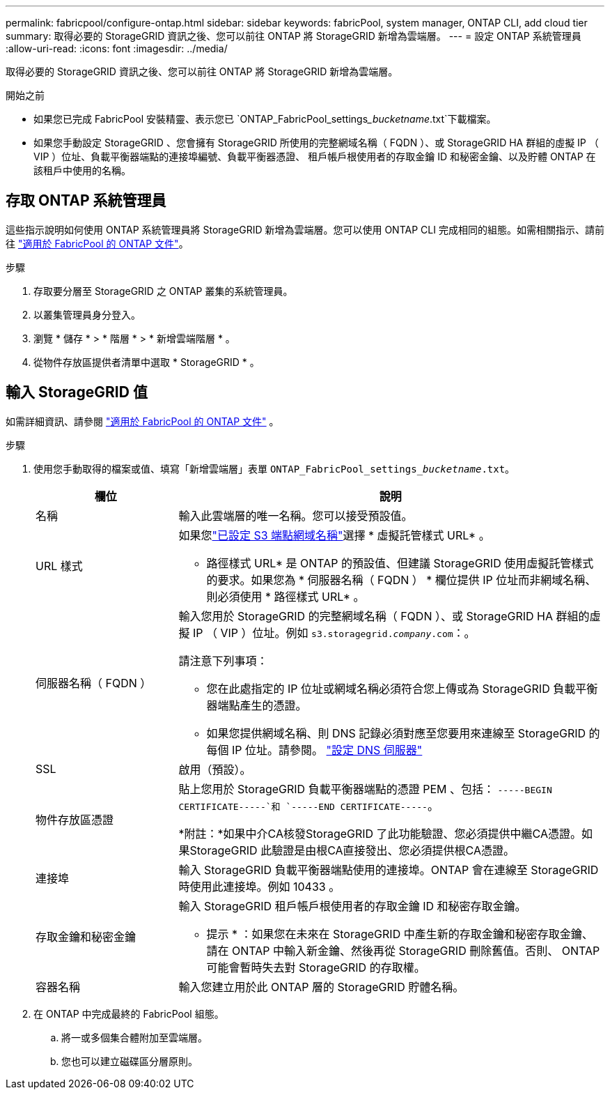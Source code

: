 ---
permalink: fabricpool/configure-ontap.html 
sidebar: sidebar 
keywords: fabricPool, system manager, ONTAP CLI, add cloud tier 
summary: 取得必要的 StorageGRID 資訊之後、您可以前往 ONTAP 將 StorageGRID 新增為雲端層。 
---
= 設定 ONTAP 系統管理員
:allow-uri-read: 
:icons: font
:imagesdir: ../media/


[role="lead"]
取得必要的 StorageGRID 資訊之後、您可以前往 ONTAP 將 StorageGRID 新增為雲端層。

.開始之前
* 如果您已完成 FabricPool 安裝精靈、表示您已 `ONTAP_FabricPool_settings___bucketname__.txt`下載檔案。
* 如果您手動設定 StorageGRID 、您會擁有 StorageGRID 所使用的完整網域名稱（ FQDN ）、或 StorageGRID HA 群組的虛擬 IP （ VIP ）位址、負載平衡器端點的連接埠編號、負載平衡器憑證、 租戶帳戶根使用者的存取金鑰 ID 和秘密金鑰、以及貯體 ONTAP 在該租戶中使用的名稱。




== 存取 ONTAP 系統管理員

這些指示說明如何使用 ONTAP 系統管理員將 StorageGRID 新增為雲端層。您可以使用 ONTAP CLI 完成相同的組態。如需相關指示、請前往 https://docs.netapp.com/us-en/ontap/fabricpool/index.html["適用於 FabricPool 的 ONTAP 文件"^]。

.步驟
. 存取要分層至 StorageGRID 之 ONTAP 叢集的系統管理員。
. 以叢集管理員身分登入。
. 瀏覽 * 儲存 * > * 階層 * > * 新增雲端階層 * 。
. 從物件存放區提供者清單中選取 * StorageGRID * 。




== 輸入 StorageGRID 值

如需詳細資訊、請參閱 https://docs.netapp.com/us-en/ontap/fabricpool/index.html["適用於 FabricPool 的 ONTAP 文件"^] 。

.步驟
. 使用您手動取得的檔案或值、填寫「新增雲端層」表單 `ONTAP_FabricPool_settings___bucketname__.txt`。
+
[cols="1a,3a"]
|===
| 欄位 | 說明 


 a| 
名稱
 a| 
輸入此雲端層的唯一名稱。您可以接受預設值。



 a| 
URL 樣式
 a| 
如果您link:../admin/configuring-s3-api-endpoint-domain-names.html["已設定 S3 端點網域名稱"]選擇 * 虛擬託管樣式 URL* 。

* 路徑樣式 URL* 是 ONTAP 的預設值、但建議 StorageGRID 使用虛擬託管樣式的要求。如果您為 * 伺服器名稱（ FQDN ） * 欄位提供 IP 位址而非網域名稱、則必須使用 * 路徑樣式 URL* 。



 a| 
伺服器名稱（ FQDN ）
 a| 
輸入您用於 StorageGRID 的完整網域名稱（ FQDN ）、或 StorageGRID HA 群組的虛擬 IP （ VIP ）位址。例如 `s3.storagegrid.__company__.com`：。

請注意下列事項：

** 您在此處指定的 IP 位址或網域名稱必須符合您上傳或為 StorageGRID 負載平衡器端點產生的憑證。
** 如果您提供網域名稱、則 DNS 記錄必須對應至您要用來連線至 StorageGRID 的每個 IP 位址。請參閱。 link:configure-dns-server.html["設定 DNS 伺服器"]




 a| 
SSL
 a| 
啟用（預設）。



 a| 
物件存放區憑證
 a| 
貼上您用於 StorageGRID 負載平衡器端點的憑證 PEM 、包括：
`-----BEGIN CERTIFICATE-----`和 `-----END CERTIFICATE-----`。

*附註：*如果中介CA核發StorageGRID 了此功能驗證、您必須提供中繼CA憑證。如果StorageGRID 此驗證是由根CA直接發出、您必須提供根CA憑證。



 a| 
連接埠
 a| 
輸入 StorageGRID 負載平衡器端點使用的連接埠。ONTAP 會在連線至 StorageGRID 時使用此連接埠。例如 10433 。



 a| 
存取金鑰和秘密金鑰
 a| 
輸入 StorageGRID 租戶帳戶根使用者的存取金鑰 ID 和秘密存取金鑰。

* 提示 * ：如果您在未來在 StorageGRID 中產生新的存取金鑰和秘密存取金鑰、請在 ONTAP 中輸入新金鑰、然後再從 StorageGRID 刪除舊值。否則、 ONTAP 可能會暫時失去對 StorageGRID 的存取權。



 a| 
容器名稱
 a| 
輸入您建立用於此 ONTAP 層的 StorageGRID 貯體名稱。

|===
. 在 ONTAP 中完成最終的 FabricPool 組態。
+
.. 將一或多個集合體附加至雲端層。
.. 您也可以建立磁碟區分層原則。



